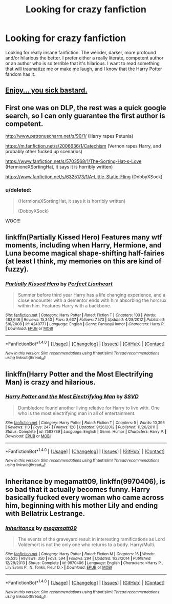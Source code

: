 #+TITLE: Looking for crazy fanfiction

* Looking for crazy fanfiction
:PROPERTIES:
:Score: 4
:DateUnix: 1467798846.0
:DateShort: 2016-Jul-06
:FlairText: Request
:END:
Looking for really insane fanfiction. The weirder, darker, more profound and/or hilarious the better. I prefer either a really literate, competent author or an author who is so terrible that it's hilarious. I want to read something that will traumatize me or make me laugh, and I know that the Harry Potter fandom has it.


** [[http://www.hpfanficarchive.com/stories/viewseries.php?seriesid=35][Enjoy... you sick bastard.]]
:PROPERTIES:
:Author: BiomassDenial
:Score: 4
:DateUnix: 1467804314.0
:DateShort: 2016-Jul-06
:END:


** First one was on DLP, the rest was a quick google search, so I can only guarantee the first author is competent.

[[http://www.patronuscharm.net/s/90/1/]] (Harry rapes Petunia)

[[https://m.fanfiction.net/s/2006636/1/Catechism]] (Vernon rapes Harry, and probably other fucked up scenarios)

[[https://www.fanfiction.net/s/5703568/1/The-Sorting-Hat-s-Love]] (HermioneXSortingHat, it says it is horribly written)

[[https://www.fanfiction.net/s/6325173/1/A-Little-Static-Fling]] (DobbyXSock)
:PROPERTIES:
:Author: PossiblyTupac
:Score: 2
:DateUnix: 1467806907.0
:DateShort: 2016-Jul-06
:END:

*** u/deleted:
#+begin_quote
  (HermioneXSortingHat, it says it is horribly written)

  (DobbyXSock)
#+end_quote

WOO!!!
:PROPERTIES:
:Score: 3
:DateUnix: 1467806996.0
:DateShort: 2016-Jul-06
:END:


** linkffn(Partially Kissed Hero) Features many wtf moments, including when Harry, Hermione, and Luna become magical shape-shifting half-fairies (at least I think, my memories on this are kind of fuzzy).
:PROPERTIES:
:Author: Chienkaiba
:Score: 2
:DateUnix: 1467825812.0
:DateShort: 2016-Jul-06
:END:

*** [[http://www.fanfiction.net/s/4240771/1/][*/Partially Kissed Hero/*]] by [[https://www.fanfiction.net/u/1318171/Perfect-Lionheart][/Perfect Lionheart/]]

#+begin_quote
  Summer before third year Harry has a life changing experience, and a close encounter with a dementor ends with him absorbing the horcrux within him. Features Harry with a backbone.
#+end_quote

^{/Site/: [[http://www.fanfiction.net/][fanfiction.net]] *|* /Category/: Harry Potter *|* /Rated/: Fiction T *|* /Chapters/: 103 *|* /Words/: 483,646 *|* /Reviews/: 15,343 *|* /Favs/: 8,637 *|* /Follows/: 7,573 *|* /Updated/: 4/28/2012 *|* /Published/: 5/6/2008 *|* /id/: 4240771 *|* /Language/: English *|* /Genre/: Fantasy/Humor *|* /Characters/: Harry P. *|* /Download/: [[http://www.ff2ebook.com/old/ffn-bot/index.php?id=4240771&source=ff&filetype=epub][EPUB]] or [[http://www.ff2ebook.com/old/ffn-bot/index.php?id=4240771&source=ff&filetype=mobi][MOBI]]}

--------------

*FanfictionBot*^{1.4.0} *|* [[[https://github.com/tusing/reddit-ffn-bot/wiki/Usage][Usage]]] | [[[https://github.com/tusing/reddit-ffn-bot/wiki/Changelog][Changelog]]] | [[[https://github.com/tusing/reddit-ffn-bot/issues/][Issues]]] | [[[https://github.com/tusing/reddit-ffn-bot/][GitHub]]] | [[[https://www.reddit.com/message/compose?to=tusing][Contact]]]

^{/New in this version: Slim recommendations using/ ffnbot!slim! /Thread recommendations using/ linksub(thread_id)!}
:PROPERTIES:
:Author: FanfictionBot
:Score: 3
:DateUnix: 1467825879.0
:DateShort: 2016-Jul-06
:END:


** linkffn(Harry Potter and the Most Electrifying Man) is crazy and hilarious.
:PROPERTIES:
:Score: 2
:DateUnix: 1467829781.0
:DateShort: 2016-Jul-06
:END:

*** [[http://www.fanfiction.net/s/7583739/1/][*/Harry Potter and the Most Electrifying Man/*]] by [[https://www.fanfiction.net/u/1504380/SSVD][/SSVD/]]

#+begin_quote
  Dumbledore found another living relative for Harry to live with. One who is the most electrifying man in all of entertainment.
#+end_quote

^{/Site/: [[http://www.fanfiction.net/][fanfiction.net]] *|* /Category/: Harry Potter *|* /Rated/: Fiction T *|* /Chapters/: 5 *|* /Words/: 10,395 *|* /Reviews/: 113 *|* /Favs/: 247 *|* /Follows/: 120 *|* /Updated/: 9/26/2012 *|* /Published/: 11/26/2011 *|* /Status/: Complete *|* /id/: 7583739 *|* /Language/: English *|* /Genre/: Humor *|* /Characters/: Harry P. *|* /Download/: [[http://www.ff2ebook.com/old/ffn-bot/index.php?id=7583739&source=ff&filetype=epub][EPUB]] or [[http://www.ff2ebook.com/old/ffn-bot/index.php?id=7583739&source=ff&filetype=mobi][MOBI]]}

--------------

*FanfictionBot*^{1.4.0} *|* [[[https://github.com/tusing/reddit-ffn-bot/wiki/Usage][Usage]]] | [[[https://github.com/tusing/reddit-ffn-bot/wiki/Changelog][Changelog]]] | [[[https://github.com/tusing/reddit-ffn-bot/issues/][Issues]]] | [[[https://github.com/tusing/reddit-ffn-bot/][GitHub]]] | [[[https://www.reddit.com/message/compose?to=tusing][Contact]]]

^{/New in this version: Slim recommendations using/ ffnbot!slim! /Thread recommendations using/ linksub(thread_id)!}
:PROPERTIES:
:Author: FanfictionBot
:Score: 1
:DateUnix: 1467829824.0
:DateShort: 2016-Jul-06
:END:


** *Inheritance* by megamatt09, linkffn(9970406), is so bad that it actually becomes funny. Harry basically fucked every woman who came across him, beginning with his mother Lily and ending with Bellatrix Lestrange.
:PROPERTIES:
:Author: InquisitorCOC
:Score: 1
:DateUnix: 1467842350.0
:DateShort: 2016-Jul-07
:END:

*** [[http://www.fanfiction.net/s/9970406/1/][*/Inheritance/*]] by [[https://www.fanfiction.net/u/424665/megamatt09][/megamatt09/]]

#+begin_quote
  The events of the graveyard result in interesting ramifications as Lord Voldemort is not the only one who returns to a body. Harry/Multi.
#+end_quote

^{/Site/: [[http://www.fanfiction.net/][fanfiction.net]] *|* /Category/: Harry Potter *|* /Rated/: Fiction M *|* /Chapters/: 16 *|* /Words/: 65,535 *|* /Reviews/: 350 *|* /Favs/: 594 *|* /Follows/: 294 *|* /Updated/: 1/23/2014 *|* /Published/: 12/29/2013 *|* /Status/: Complete *|* /id/: 9970406 *|* /Language/: English *|* /Characters/: <Harry P., Lily Evans P., N. Tonks, Fleur D.> *|* /Download/: [[http://www.ff2ebook.com/old/ffn-bot/index.php?id=9970406&source=ff&filetype=epub][EPUB]] or [[http://www.ff2ebook.com/old/ffn-bot/index.php?id=9970406&source=ff&filetype=mobi][MOBI]]}

--------------

*FanfictionBot*^{1.4.0} *|* [[[https://github.com/tusing/reddit-ffn-bot/wiki/Usage][Usage]]] | [[[https://github.com/tusing/reddit-ffn-bot/wiki/Changelog][Changelog]]] | [[[https://github.com/tusing/reddit-ffn-bot/issues/][Issues]]] | [[[https://github.com/tusing/reddit-ffn-bot/][GitHub]]] | [[[https://www.reddit.com/message/compose?to=tusing][Contact]]]

^{/New in this version: Slim recommendations using/ ffnbot!slim! /Thread recommendations using/ linksub(thread_id)!}
:PROPERTIES:
:Author: FanfictionBot
:Score: 1
:DateUnix: 1467842360.0
:DateShort: 2016-Jul-07
:END:
